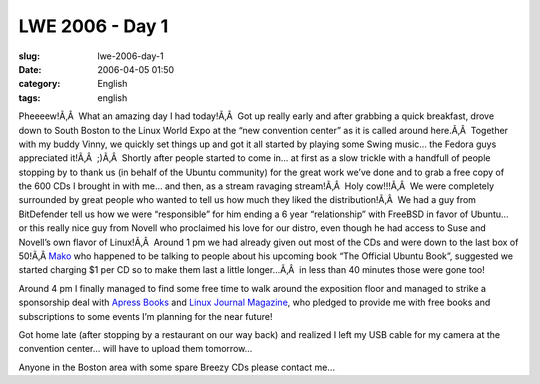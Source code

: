 LWE 2006 - Day 1
################
:slug: lwe-2006-day-1
:date: 2006-04-05 01:50
:category: English
:tags: english

Pheeeew!Ã‚Â  What an amazing day I had today!Ã‚Â  Got up really early
and after grabbing a quick breakfast, drove down to South Boston to the
Linux World Expo at the “new convention center” as it is called around
here.Ã‚Â  Together with my buddy Vinny, we quickly set things up and got
it all started by playing some Swing music… the Fedora guys appreciated
it!Ã‚Â  ;)Ã‚Â  Shortly after people started to come in… at first as a
slow trickle with a handfull of people stopping by to thank us (in
behalf of the Ubuntu community) for the great work we’ve done and to
grab a free copy of the 600 CDs I brought in with me… and then, as a
stream ravaging stream!Ã‚Â  Holy cow!!!Ã‚Â  We were completely
surrounded by great people who wanted to tell us how much they liked the
distribution!Ã‚Â  We had a guy from BitDefender tell us how we were
“responsible” for him ending a 6 year “relationship” with FreeBSD in
favor of Ubuntu… or this really nice guy from Novell who proclaimed his
love for our distro, even though he had access to Suse and Novell’s own
flavor of Linux!Ã‚Â  Around 1 pm we had already given out most of the
CDs and were down to the last box of 50!Ã‚Â 
`Mako <http://mako.cc/copyrighteous/>`__ who happened to be talking to
people about his upcoming book “The Official Ubuntu Book”, suggested we
started charging $1 per CD so to make them last a little longer…Ã‚Â  in
less than 40 minutes those were gone too!

Around 4 pm I finally managed to find some free time to walk around the
exposition floor and managed to strike a sponsorship deal with `Apress
Books <http://www.apress.com/>`__ and `Linux Journal
Magazine <http://linuxjournal.com/>`__, who pledged to provide me with
free books and subscriptions to some events I’m planning for the near
future!

Got home late (after stopping by a restaurant on our way back) and
realized I left my USB cable for my camera at the convention center…
will have to upload them tomorrow…

Anyone in the Boston area with some spare Breezy CDs please contact me…
